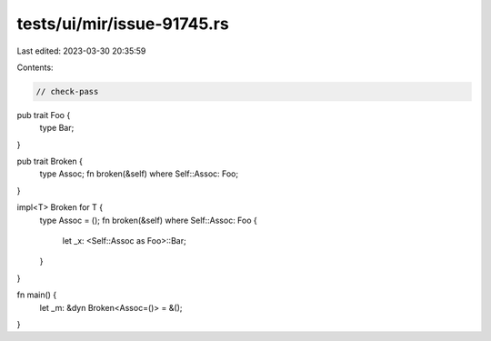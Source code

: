 tests/ui/mir/issue-91745.rs
===========================

Last edited: 2023-03-30 20:35:59

Contents:

.. code-block:: rs

    // check-pass

pub trait Foo {
    type Bar;
}

pub trait Broken {
    type Assoc;
    fn broken(&self) where Self::Assoc: Foo;
}

impl<T> Broken for T {
    type Assoc = ();
    fn broken(&self) where Self::Assoc: Foo {
        let _x: <Self::Assoc as Foo>::Bar;
    }
}

fn main() {
    let _m: &dyn Broken<Assoc=()> = &();
}


